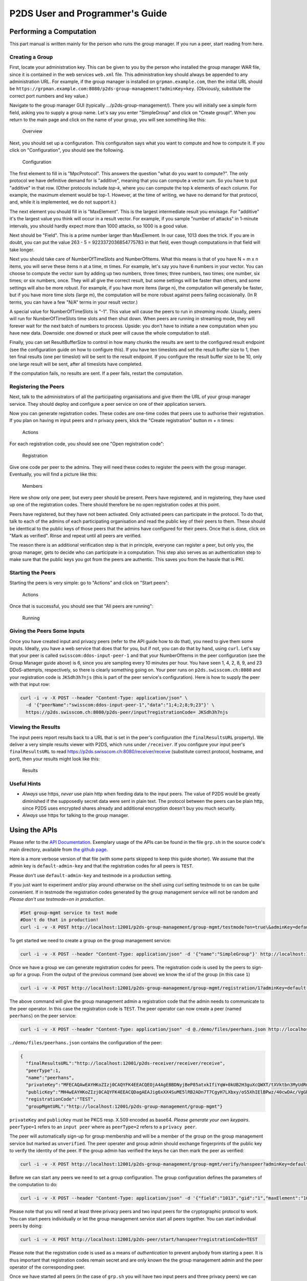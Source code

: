 ********************************************************
P2DS User and Programmer's Guide
********************************************************

Performing a Computation
========================

This part manual is written mainly for the person who runs the group
manager. If you run a peer, start reading from here.

Creating a Group
----------------

First, locate your administration key. This can be given to you by the
person who installed the group manager WAR file, since it is contained
in the web services ``web.xml`` file. This administration key should
always be appended to any administration URL. For example, if the group
manager is installed on ``grpman.example.com``, then the initial URL
should be
``https://grpman.example.com:8080/p2ds-group-management?adminKey=key``.
(Obviously, substitute the correct port numbers and key value.)

Navigate to the group manager GUI (typically
.../p2ds-group-management/). There you will initially see a simple form
field, asking you to supply a group name. Let's say you enter
"SimpleGroup" and click on "Create group!". When you return to the main
page and click on the name of your group, you will see something like
this:

.. figure:: overview.png
   :alt: Overview

   Overview

Next, you should set up a configuration. This configuraiton says what
you want to compute and how to compute it. If you click on
"Configuration", you should see the following.

.. figure:: config.png
   :alt: Configuration

   Configuration

The first element to fill in is "MpcProtocol". This answers the question
"what do you want to compute?". The only protocol we have definitive
demand for is "additive", meaning that you can compute a vector sum. So
you have to put "additive" in that row. (Other protocols include
*top-k*, where you can compute the top k elements of each column. For
example, the maximum element would be top-1. However, at the time of
writing, we have no demand for that protocol, and, while it is
implemented, we do not support it.)

The next element you should fill in is "MaxElement". This is the largest
intermediate result you envisage. For "additive" it's the largest value
you think will occur in a result vector. For example, if you sample
"number of attacks" in 1-minute intervals, you should hardly expect more
than 1000 attacks, so 1000 is a good value.

Next should be "Field". This is a prime number larger than MaxElement.
In our case, 1013 does the trick. If you are in doubt, you can put the
value 263 - 5 = 9223372036854775783 in that field, even though
computations in that field will take longer.

Next you should take care of NumberOfTimeSlots and NumberOfItems. What
this means is that of you have N = m x n items, you will serve these
items n at a time, m times. For example, let's say you have 6 numbers in
your vector. You can choose to compute the vector sum by adding up two
numbers, three times; three numbers, two times; one number, six times;
or six numbers, once. They will all give the correct result, but some
settings will be faster than others, and some settings will also be more
robust. For example, if you have more items (large n), the computation
will generally be faster, but if you have more time slots (large m), the
computation will be more robust against peers failing occasionally. (In
R terms, you can have a few "N/A" terms in your result vector.)

A special value for NumberOfTimeSlots is "-1". This value will cause the
peers to run in *streaming mode*. Usually, peers will run for
NumberOfTimeSlots time slots and then shut down. When peers are running
in streaming mode, they will forever wait for the next batch of numbers
to process. Upside: you don't have to initiate a new computation when
you have new data. Downside: one downed or stuck peer will cause the
whole computation to stall.

Finally, you can set ResultBufferSize to control in how many chunks the
results are sent to the configured result endpoint (see the
configuration guide on how to configure this). If you have ten timeslots
and set the result buffer size to 1, then ten final results (one per
timeslot) will be sent to the result endpoint. If you configure the
result buffer size to be 10, only one large result will be sent, after
all timeslots have completed.

If the computation fails, no results are sent. If a peer fails, restart
the computation.

Registering the Peers
---------------------

Next, talk to the administrators of all the participating organisations
and give them the URL of your group manager service. They should deploy
and configure a peer service on one of their application servers.

Now you can generate registration codes. These codes are one-time codes
that peers use to authorise their registration. If you plan on having m
input peers and n privacy peers, klick the "Create registration" button
m + n times:

.. figure:: actions.png
   :alt: Actions

   Actions

For each registration code, you should see one "Open registration code":

.. figure:: regcodes.png
   :alt: Registration

   Registration

Give one code per peer to the admins. They will need these codes to
register the peers with the group manager. Eventually, you will find a
picture like this:

.. figure:: members.png
   :alt: Members

   Members

Here we show only one peer, but every peer should be present. Peers have
registered, and in registering, they have used up one of the
registration codes. There should therefore be no open registration codes
at this point.

Peers have registered, but they have not been activated. Only activated
peers can participate in the protocol. To do that, talk to each of the
admins of each participating organisation and read the public key of
their peers to them. These should be identtical to the public keys of
those peers that the admins have configured for their peers. Once that
is done, click on "Mark as verified". Rinse and repeat until all peers
are verified.

The reason there is an additional verification step is that in
principle, everyone can register a peer, but only you, the group
manager, gets to decide who can participate in a computation. This step
also serves as an authentication step to make sure that the public keys
you got from the peers are authentic. This saves you from the hassle
that is PKI.

Starting the Peers
------------------

Starting the peers is very simple: go to "Actions" and click on "Start
peers":

.. figure:: actions.png
   :alt: Actions

   Actions

Once that is successful, you should see that "All peers are running":

.. figure:: overview.png
   :alt: Running

   Running

Giving the Peers Some Inputs
----------------------------

Once you have created input and privacy peers (refer to the API guide
how to do that), you need to give them some inputs. Ideally, you have a
web service that does that for you, but if not, you can do that by hand,
using ``curl``. Let's say that your peer is called
``swisscom:ddos-input-peer-1`` and that your NumberOfItems in the peer
configuration (see the Group Manager guide above) is 6, since you are
sampling every 10 minutes per hour. You have seen 1, 4, 2, 8, 9, and 23
DDoS-attempts, respectively, so there is clearly something going on.
Your peer runs on ``p2ds.swisscom.ch:8080`` and your registration code
is ``JKSdh3h7njs`` (this is part of the peer service's configuration).
Here is how to supply the peer with that input row:

.. code:: bash

    curl -i -v -X POST --header "Content-Type: application/json" \
      -d '{"peerName":"swisscom:ddos-input-peer-1","data":"1;4;2;8;9;23"}' \
      https://p2ds.swisscom.ch:8080/p2ds-peer/input?registrationCode= JKSdh3h7njs

Viewing the Results
-------------------

The input peers report results back to a URL that is set in the peer's
configuration (the ``finalResultsURL`` property). We deliver a very
simple results viewer with P2DS, which runs under ``/receiver``. If you
configure your input peer's ``finalResultsURL`` to read
https://p2ds.swisscom.ch:8080/receiver/receive (substitute correct
protocol, hostname, and port), then your results might look like this:

.. figure:: results.png
   :alt: Results

   Results

Useful Hints
------------

-  *Always* use https, *never* use plain http when feeding data to the
   input peers. The value of P2DS would be greatly diminished if the
   supposedly secret data were sent in plain text. The protocol between
   the peers can be plain http, since P2DS uses encrypted shares already
   and additional encryption doesn't buy you much security.
-  *Always* use https for talking to the group manager.

Using the APIs
==============

Please refer to the `API
Documentation <http://docs.p2dsgroupmanager.apiary.io/#>`__. Exemplary
usage of the APIs can be found in the file ``grp.sh`` in the source
code's main directory, available from `the github
page <https://github.engineering.zhaw.ch/neut/p2ds.git>`__.

Here is a more verbose version of that file (with some parts skipped to
keep this guide shorter). We assume that the admin key is
``default-admin-key`` and that the registration codes for all peers is
``TEST``.

Please don't use ``default-admin-key`` and testmode in a production
setting.

If you just want to experiment and/or play around otherwise on the shell
using curl setting testmode to ``on`` can be quite convenient. If in
testmode the registration codes generated by the group management
service will not be random and *Please don't use testmode=on in
production*.

.. code:: bash

    #Set group-mgmt service to test mode
    #Don't do that in production!
    curl -i -v -X POST http://localhost:12001/p2ds-group-management/group-mgmt/testmode?on=true\&adminKey=default-admin-key

To get started we need to create a group on the group management
service:

.. code:: bash

    curl -i -v -X POST --header "Content-Type: application/json" -d '{"name":"SimpleGroup"}' http://localhost:12001/p2ds-group-management/group-mgmt/group?adminKey=default-admin-key

Once we have a group we can generate registration codes for peers. The
registration code is used by the peers to sign-up for a group. From the
output of the previous command (see above) we know the id of the group
(in this case ``1``)

.. code:: bash

    curl -i -v -X POST http://localhost:12001/p2ds-group-management/group-mgmt/registration/1?adminKey=default-admin-key

The above command will give the group management admin a registration
code that the admin needs to communicate to the peer operator. In this
case the registration code is ``TEST``. The peer operator can now create
a peer (named ``peerhans``) on the peer service:

.. code:: bash

    curl -i -v -X POST --header "Content-Type: application/json" -d @./demo/files/peerhans.json http://localhost:12001/p2ds-peer/peer?adminKey=default-admin-key

``./demo/files/peerhans.json`` contains the configuration of the peer:

.. code:: json

    {
      "finalResultsURL":"http://localhost:12001/p2ds-receiver/receiver/receive",
      "peerType":1,
      "name":"peerhans",
      "privateKey":"MFECAQAwEAYHKoZIzj0CAQYFK4EEACQEOjA4AgEBBDNyjBeP85atxkIfiYqW+0kUB2H3guXcQWXT/tXVktbn3MyUdRmNIL99G3rK1XoGSRAM6js=",
      "publicKey":"MH4wEAYHKoZIzj0CAQYFK4EEACQDagAEAJig6xXX4SuME5lRB2ADn7T7CgyH7LXbxy/oS5XhIElBPwz/40cwDAc/VgGbDKa+HGBc/AGzwSlScoCDHc7WA1tSkRUkaW/lL9NbA6gIzJLMw+FV3RPor0vpJIofVcAaV6WI1r99v8Y=",
      "registrationCode":"TEST",
      "groupMgmtURL":"http://localhost:12001/p2ds-group-management/group-mgmt"}

``privateKey`` and ``publicKey`` must be PKCS resp. X.509 encoded as
base64. *Please generate your own keypairs*. ``peerType=1`` refers to an
``input peer`` where as ``peerType=2`` refers to a ``privacy peer``.

The peer will automatically sign-up for group membership and will be a
member of the group on the group management service but marked as
``unverified``. The peer operater and group admin should exchange
fingerprints of the public key to verify the identity of the peer. If
the group admin has verified the keys he can then mark the peer as
verified:

.. code:: bash

    curl -i -v -X POST http://localhost:12001/p2ds-group-management/group-mgmt/verify/hanspeer?adminKey=default-admin-key\&verified=true

Before we can start any peers we need to set a group configuration. The
group configuration defines the parameters of the computation to do:

.. code:: bash

    curl -i -v -X POST --header "Content-Type: application/json" -d '{"field":"1013","gid":"1","maxElement":"1000","mpcProtocol":"additive","numberOfItems":"2","numberOfTimeSlots":"2"}' http://localhost:12001/p2ds-group-management/group-mgmt/configuration?adminKey=default-admin-key

Please note that you will need at least three privacy peers and two
input peers for the cryptographic protocol to work. You can start peers
individually or let the group management service start all peers
together. You can start individual peers by doing:

.. code:: bash

    curl -i -v -X POST http://localhost:12001/p2ds-peer/start/hanspeer?registrationCode=TEST

Please note that the registration code is used as a means of
*authentication* to prevent anybody from starting a peer. It is thus
important that registration codes remain secret and are only known the
the group management admin and the peer operator of the corresponding
peer.

Once we have started all peers (in the case of ``grp.sh`` you will have
two input peers and three privacy peers) we can add inputs:

.. code:: bash

    curl -i -v -X POST --header "Content-Type: application/json" -d '{"peerName":"hanspeer","data":["1;3","4;5"]}' http://localhost:12001/p2ds-peer/inputs?registrationCode=TEST
